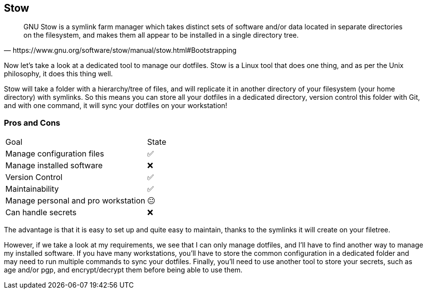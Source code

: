 == Stow

[quote,https://www.gnu.org/software/stow/manual/stow.html#Bootstrapping]
GNU Stow is a symlink farm manager which takes distinct sets of software and/or data located in separate directories on the filesystem, and makes them all appear to be installed in a single directory tree.

[.notes]
****
Now let's take a look at a dedicated tool to manage our dotfiles. Stow is a Linux tool that does one thing, and as per the Unix philosophy, it does this thing well.

Stow will take a folder with a hierarchy/tree of files, and will replicate it in another directory of your filesystem (your home directory) with symlinks. So this means you can store all your dotfiles in a dedicated directory, version control this folder with Git, and with one command, it will sync your dotfiles on your workstation!
****

=== Pros and Cons

[%autowidth.stretch,cols="1,1"]
|===
|Goal | State
|Manage configuration files
|✅
|Manage installed software
|❌
|Version Control
|✅
|Maintainability
|✅
|Manage personal and pro workstation
|😐
|Can handle secrets
|❌
|===

[.notes]
****
The advantage is that it is easy to set up and quite easy to maintain, thanks to the symlinks it will create on your filetree.

However, if we take a look at my requirements, we see that I can only manage dotfiles, and I'll have to find another way to manage my installed software. If you have many workstations, you'll have to store the common configuration in a dedicated folder and may need to run multiple commands to sync your dotfiles. Finally, you'll need to use another tool to store your secrets, such as age and/or pgp, and encrypt/decrypt them before being able to use them.
****
